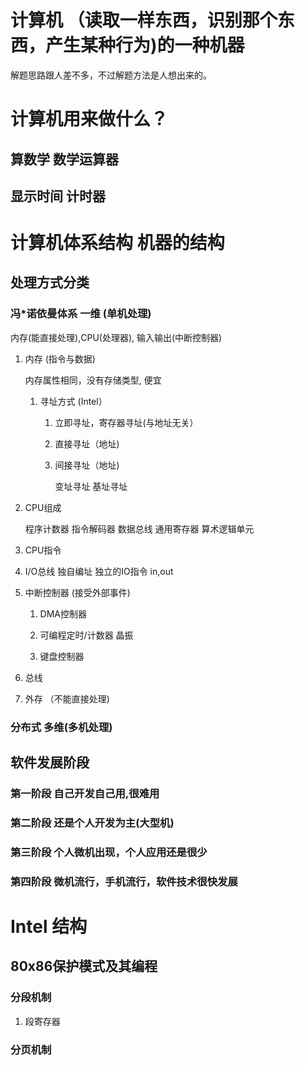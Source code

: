 * 计算机  （读取一样东西，识别那个东西，产生某种行为)的一种机器
  解题思路跟人差不多，不过解题方法是人想出来的。
* 计算机用来做什么？ 
** 算数学 数学运算器 
** 显示时间  计时器
* 计算机体系结构 机器的结构
** 处理方式分类 
*** 冯*诺依曼体系 一维 (单机处理)
    内存(能直接处理),CPU(处理器), 输入输出(中断控制器)
**** 内存 (指令与数据) 
     内存属性相同，没有存储类型, 便宜
***** 寻址方式 (Intel）
****** 立即寻址，寄存器寻址(与地址无关） 
****** 直接寻址（地址)
****** 间接寻址（地址)
       变址寻址
       基址寻址
**** CPU组成
     程序计数器
     指令解码器
     数据总线
     通用寄存器
     算术逻辑单元
**** CPU指令
**** I/O总线 独自编址 独立的IO指令  in,out 
**** 中断控制器 (接受外部事件)
*****  DMA控制器
***** 可编程定时/计数器  晶振
***** 键盘控制器
**** 总线
**** 外存 （不能直接处理)
*** 分布式 多维(多机处理)
** 软件发展阶段
*** 第一阶段 自己开发自己用,很难用
*** 第二阶段 还是个人开发为主(大型机)
*** 第三阶段 个人微机出现，个人应用还是很少
*** 第四阶段 微机流行，手机流行，软件技术很快发展
* Intel 结构
** 80x86保护模式及其编程
*** 分段机制
**** 段寄存器
*** 分页机制
